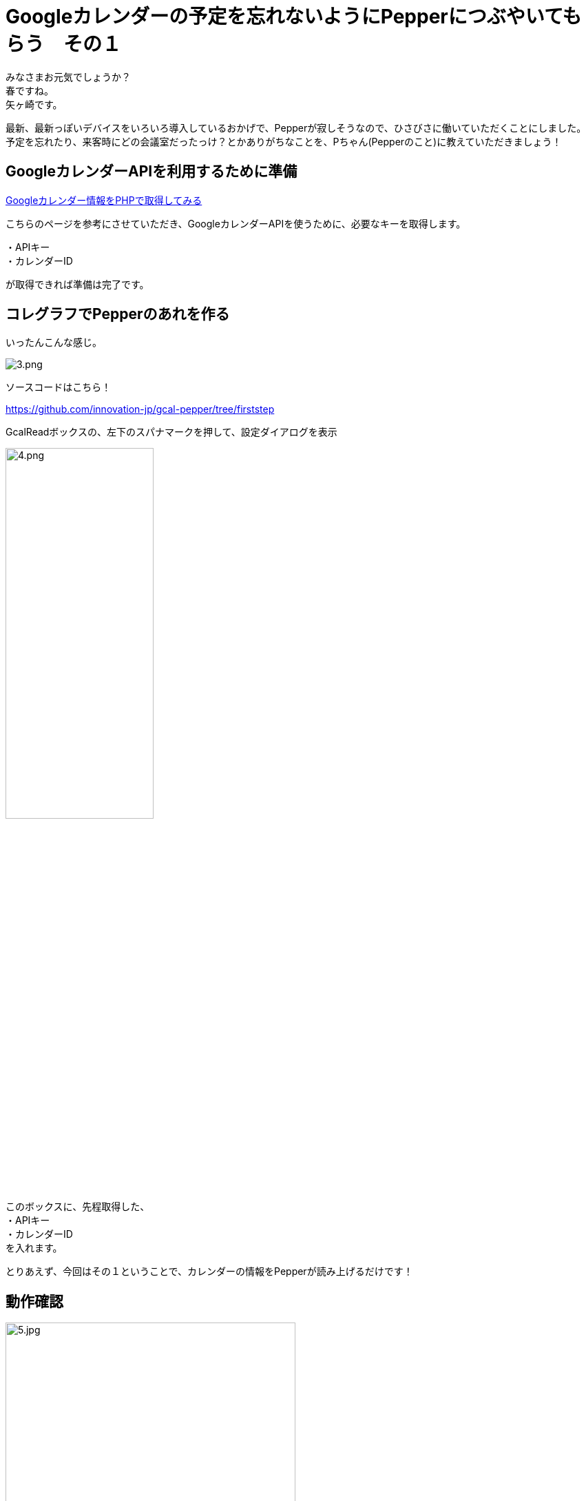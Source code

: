 = Googleカレンダーの予定を忘れないようにPepperにつぶやいてもらう　その１
:published_at: 2017-04-22
:hp-alt-title: Speech schedule for your Google Calendar in the Pepper
:hp-tags: Yagasaki,Pepper,GoogleCalendar
:hp-image: aaa

みなさまお元気でしょうか？ +
春ですね。 +
矢ヶ崎です。

最新、最新っぽいデバイスをいろいろ導入しているおかげで、Pepperが寂しそうなので、ひさびさに働いていただくことにしました。 +
予定を忘れたり、来客時にどの会議室だったっけ？とかありがちなことを、Pちゃん(Pepperのこと)に教えていただきましょう！

== GoogleカレンダーAPIを利用するために準備

http://www.spiceworks.co.jp/blog/?p=6931[Googleカレンダー情報をPHPで取得してみる]

こちらのページを参考にさせていただき、GoogleカレンダーAPIを使うために、必要なキーを取得します。

・APIキー +
・カレンダーID

が取得できれば準備は完了です。

== コレグラフでPepperのあれを作る

いったんこんな感じ。

image::yagasaki/pp4/3.png[alt="3.png"]

ソースコードはこちら！

https://github.com/innovation-jp/gcal-pepper/tree/firststep

GcalReadボックスの、左下のスパナマークを押して、設定ダイアログを表示

image::yagasaki/pp4/4.png[width="50%",alt="4.png"]

このボックスに、先程取得した、 +
・APIキー +
・カレンダーID +
を入れます。

とりあえず、今回はその１ということで、カレンダーの情報をPepperが読み上げるだけです！

== 動作確認

image::yagasaki/pp4/5.jpg[width="70%",alt="5.jpg"]

こんな感じで、Waitボックスで設定した時間ごとに、直近３０分の予定を読み上げてくれます。
ちょっとうざいですね笑

ちなみに、ドルフィン・ハニービーというのは、弊社の会議室の名前です。

== つづく

次回は、予定を聞くと教えてくれるようにしてみたいと思います。とうとうPちゃん復活なるか？！

こちらからは以上です。
